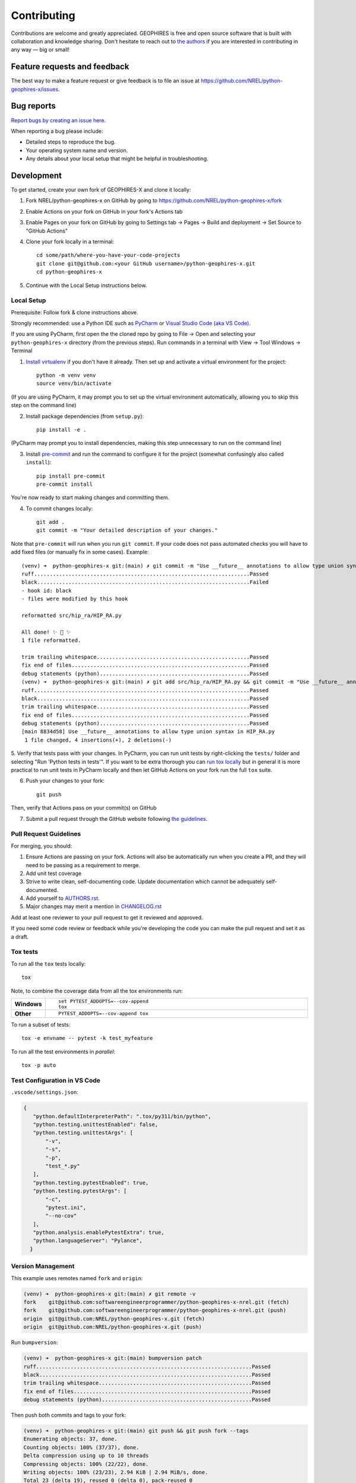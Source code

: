 ============
Contributing
============

Contributions are welcome and greatly appreciated. GEOPHIRES is free and open source software that is built with collaboration and knowledge sharing. Don't hesitate to reach out to `the authors <AUTHORS.rst>`__ if you are interested in contributing in any way — big or small!

Feature requests and feedback
=============================

The best way to make a feature request or give feedback is to file an issue at https://github.com/NREL/python-geophires-x/issues.

Bug reports
===========

`Report bugs by creating an issue here <https://github.com/NREL/python-geophires-x/issues>`__.

When reporting a bug please include:

* Detailed steps to reproduce the bug.
* Your operating system name and version.
* Any details about your local setup that might be helpful in troubleshooting.


Development
===========

To get started, create your own fork of GEOPHIRES-X and clone it locally:

1. Fork NREL/python-geophires-x on GitHub by going to https://github.com/NREL/python-geophires-x/fork

2. Enable Actions on your fork on GitHub in your fork's Actions tab

3. Enable Pages on your fork on GitHub by going to Settings tab → Pages → Build and deployment → Set Source to "GitHub Actions"

4. Clone your fork locally in a terminal::

    cd some/path/where-you-have-your-code-projects
    git clone git@github.com:<your GitHub username>/python-geophires-x.git
    cd python-geophires-x

5. Continue with the Local Setup instructions below.

Local Setup
-----------

Prerequisite: Follow fork & clone instructions above.

Strongly recommended: use a Python IDE such as `PyCharm <https://www.jetbrains.com/pycharm/>`__ or `Visual Studio Code (aka VS Code) <https://code.visualstudio.com/>`__.

If you are using PyCharm, first open the the cloned repo by going to File → Open and selecting your ``python-geophires-x`` directory (from the previous steps).
Run commands in a terminal with View → Tool Windows → Terminal

1. `Install virtualenv <https://virtualenv.pypa.io/en/latest/installation.html#via-pip>`__ if you don't have it already. Then set up and activate a virtual environment for the project::

    python -m venv venv
    source venv/bin/activate

(If you are using PyCharm, it may prompt you to set up the virtual environment automatically, allowing you to skip this step on the command line)

2. Install package dependencies (from ``setup.py``)::

    pip install -e .

(PyCharm may prompt you to install dependencies, making this step unnecessary to run on the command line)

3. Install `pre-commit <https://pre-commit.com/>`__ and run the command to configure it for the project (somewhat confusingly also called ``install``)::

    pip install pre-commit
    pre-commit install

You're now ready to start making changes and committing them.

4. To commit changes locally::

    git add .
    git commit -m "Your detailed description of your changes."

Note that ``pre-commit`` will run when you run ``git commit``. If your code does not pass automated checks you will have to
add fixed files (or manually fix in some cases). Example::

        (venv) ➜  python-geophires-x git:(main) ✗ git commit -m "Use __future__ annotations to allow type union syntax in HIP_RA.py"
        ruff.....................................................................Passed
        black....................................................................Failed
        - hook id: black
        - files were modified by this hook

        reformatted src/hip_ra/HIP_RA.py

        All done! ✨ 🍰 ✨
        1 file reformatted.

        trim trailing whitespace.................................................Passed
        fix end of files.........................................................Passed
        debug statements (python)................................................Passed
        (venv) ➜  python-geophires-x git:(main) ✗ git add src/hip_ra/HIP_RA.py && git commit -m "Use __future__ annotations to allow type union syntax in HIP_RA.py"
        ruff.....................................................................Passed
        black....................................................................Passed
        trim trailing whitespace.................................................Passed
        fix end of files.........................................................Passed
        debug statements (python)................................................Passed
        [main 8834d58] Use __future__ annotations to allow type union syntax in HIP_RA.py
         1 file changed, 4 insertions(+), 2 deletions(-)


5. Verify that tests pass with your changes. In PyCharm, you can run unit tests by right-clicking the ``tests/`` folder and selecting "Run 'Python tests in tests'".
If you want to be extra thorough you can `run tox locally <#Tox-tests>`_ but in general it is more practical to run unit tests in PyCharm locally and then let GitHub Actions on your fork run the full ``tox`` suite.

6. Push your changes to your fork::

    git push

Then, verify that Actions pass on your commit(s) on GitHub

7. Submit a pull request through the GitHub website following `the guidelines <#Pull-Request-Guidelines>`_.

Pull Request Guidelines
-----------------------

For merging, you should:

1. Ensure Actions are passing on your fork. Actions will also be automatically run when you create a PR, and they will need to be passing as a requirement to merge.
2. Add unit test coverage
3. Strive to write clean, self-documenting code. Update documentation which cannot be adequately self-documented.
4. Add yourself to `AUTHORS.rst <AUTHORS.rst>`__.
5. Major changes may merit a mention in `CHANGELOG.rst <CHANGELOG.rst>`__

Add at least one reviewer to your pull request to get it reviewed and approved.

If you need some code review or feedback while you're developing the code you can make the pull request and set it as a draft.


Tox tests
---------

To run all the ``tox`` tests locally::

    tox

Note, to combine the coverage data from all the tox environments run:

.. list-table::
    :widths: 10 90
    :stub-columns: 1

    - - Windows
      - ::

            set PYTEST_ADDOPTS=--cov-append
            tox

    - - Other
      - ::

            PYTEST_ADDOPTS=--cov-append tox


To run a subset of tests::

    tox -e envname -- pytest -k test_myfeature

To run all the test environments in *parallel*::

    tox -p auto


Test Configuration in VS Code
-----------------------------

``.vscode/settings.json``:

.. code-block::

 {
    "python.defaultInterpreterPath": ".tox/py311/bin/python",
    "python.testing.unittestEnabled": false,
    "python.testing.unittestArgs": [
        "-v",
        "-s",
        "-p",
        "test_*.py"
    ],
    "python.testing.pytestEnabled": true,
    "python.testing.pytestArgs": [
        "-c",
        "pytest.ini",
        "--no-cov"
    ],
    "python.analysis.enablePytestExtra": true,
    "python.languageServer": "Pylance",
   }


Version Management
------------------

This example uses remotes named ``fork`` and ``origin``:

.. code-block::

    (venv) ➜  python-geophires-x git:(main) ✗ git remote -v
    fork    git@github.com:softwareengineerprogrammer/python-geophires-x-nrel.git (fetch)
    fork    git@github.com:softwareengineerprogrammer/python-geophires-x-nrel.git (push)
    origin  git@github.com:NREL/python-geophires-x.git (fetch)
    origin  git@github.com:NREL/python-geophires-x.git (push)

Run ``bumpversion``:

.. code-block::

    (venv) ➜  python-geophires-x git:(main) bumpversion patch
    ruff.....................................................................Passed
    black....................................................................Passed
    trim trailing whitespace.................................................Passed
    fix end of files.........................................................Passed
    debug statements (python)................................................Passed

Then push both commits and tags to your fork:

.. code-block::

    (venv) ➜  python-geophires-x git:(main) git push && git push fork --tags
    Enumerating objects: 37, done.
    Counting objects: 100% (37/37), done.
    Delta compression using up to 10 threads
    Compressing objects: 100% (22/22), done.
    Writing objects: 100% (23/23), 2.94 KiB | 2.94 MiB/s, done.
    Total 23 (delta 19), reused 0 (delta 0), pack-reused 0
    remote: Resolving deltas: 100% (19/19), completed with 12 local objects.
    To github.com:softwareengineerprogrammer/python-geophires-x-nrel.git
       a6dcf71..752cff3  main -> main
    Enumerating objects: 1, done.
    Counting objects: 100% (1/1), done.
    Writing objects: 100% (1/1), 205 bytes | 205.00 KiB/s, done.
    Total 1 (delta 0), reused 0 (delta 0), pack-reused 0
    To github.com:softwareengineerprogrammer/python-geophires-x-nrel.git
     * [new tag]         v3.2.3 -> v3.2.3

Once a version bump is merged into the main repository with a Pull Request, tags must be manually pushed (GitHub `doesn't include tags in PRs <https://stackoverflow.com/questions/12278660/adding-tags-to-a-pull-request>`__):

.. code-block::

    (venv) ➜  python-geophires-x git:(main) git push origin --tags

Tips
----

git
^^^

A working understanding of `git <https://git-scm.com/>`_ is one of the most beneficial skills you can have when working on software, even if you are not a software engineer.
Although most modern IDEs now provide a reasonable GUI for working with git, learning and using git on the command line is often the most effective way
to become proficient. This is not an easy skill to learn for most, and there is no one tutorial that will substitute for real-world experience.
However the following tutorials may be a good place to start:

- https://docs.gitlab.com/ee/gitlab-basics/start-using-git.html
- https://githubtraining.github.io/training-manual/#/04_branching_with_git

zsh
^^^

Shell prompt examples above use zsh with my `Oh My Zsh <https://ohmyz.sh/>`__.
